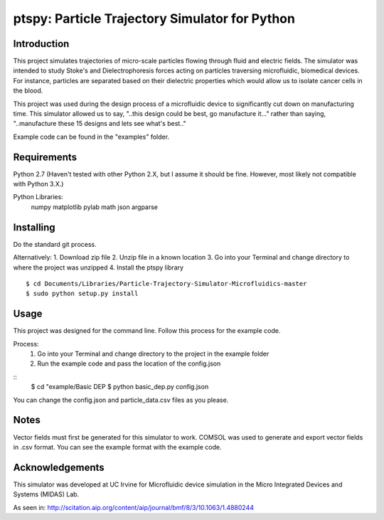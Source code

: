 ==============
ptspy: Particle Trajectory Simulator for Python
==============

Introduction
============

This project simulates trajectories of micro-scale particles flowing through fluid and electric fields. The simulator was intended to study Stoke's and Dielectrophoresis forces acting on particles traversing microfluidic, biomedical devices. For instance, particles are separated based on their dielectric properties which would allow us to isolate cancer cells in the blood. 

This project was used during the design process of a microfluidic device to significantly cut down on manufacturing time. This simulator allowed us to say, "..this design could be best, go manufacture it..." rather than saying, "..manufacture these 15 designs and lets see what's best.."

Example code can be found in the "examples" folder.

Requirements
============

Python 2.7 (Haven't tested with other Python 2.X, but I assume it should be fine. However, most likely not compatible with Python 3.X.)

Python Libraries:
	numpy
	matplotlib
	pylab
	math
	json
	argparse

Installing 
==========

Do the standard git process.

Alternatively:
1. Download zip file
2. Unzip file in a known location
3. Go into your Terminal and change directory to where the project was unzipped
4. Install the ptspy library

::

    $ cd Documents/Libraries/Particle-Trajectory-Simulator-Microfluidics-master
    $ sudo python setup.py install

Usage
=====

This project was designed for the command line. Follow this process for the example code.

Process:
	1. Go into your Terminal and change directory to the project in the example folder
	2. Run the example code and pass the location of the config.json

::
    $ cd "example/Basic DEP
    $ python basic_dep.py config.json

You can change the config.json and particle_data.csv files as you please.

Notes
=====

Vector fields must first be generated for this simulator to work. COMSOL was used to generate and export vector fields in .csv format. You can see the example format with the example code.

Acknowledgements
===========

This simulator was developed at UC Irvine for Microfluidic device simulation in the Micro Integrated Devices and Systems (MIDAS) Lab.

As seen in: http://scitation.aip.org/content/aip/journal/bmf/8/3/10.1063/1.4880244
